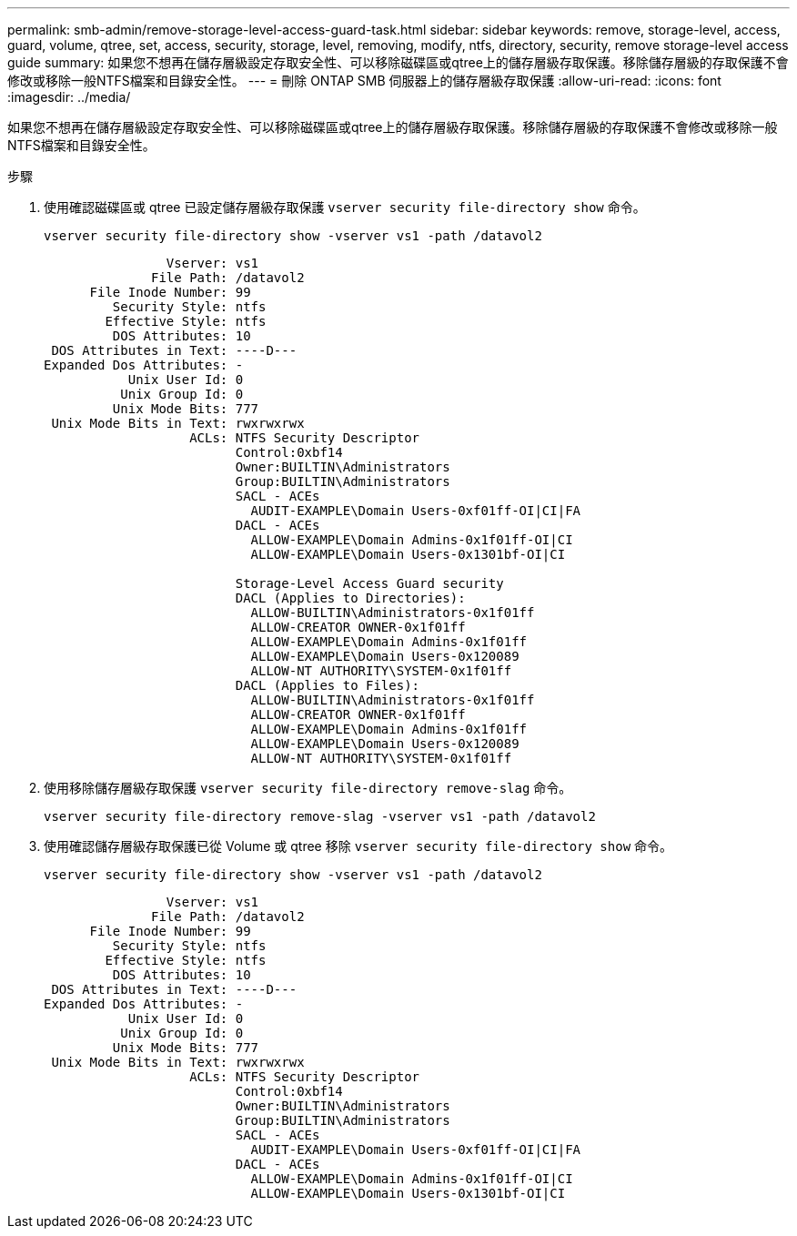 ---
permalink: smb-admin/remove-storage-level-access-guard-task.html 
sidebar: sidebar 
keywords: remove, storage-level, access, guard, volume, qtree, set, access, security, storage, level, removing, modify, ntfs, directory, security, remove storage-level access guide 
summary: 如果您不想再在儲存層級設定存取安全性、可以移除磁碟區或qtree上的儲存層級存取保護。移除儲存層級的存取保護不會修改或移除一般NTFS檔案和目錄安全性。 
---
= 刪除 ONTAP SMB 伺服器上的儲存層級存取保護
:allow-uri-read: 
:icons: font
:imagesdir: ../media/


[role="lead"]
如果您不想再在儲存層級設定存取安全性、可以移除磁碟區或qtree上的儲存層級存取保護。移除儲存層級的存取保護不會修改或移除一般NTFS檔案和目錄安全性。

.步驟
. 使用確認磁碟區或 qtree 已設定儲存層級存取保護 `vserver security file-directory show` 命令。
+
`vserver security file-directory show -vserver vs1 -path /datavol2`

+
[listing]
----

                Vserver: vs1
              File Path: /datavol2
      File Inode Number: 99
         Security Style: ntfs
        Effective Style: ntfs
         DOS Attributes: 10
 DOS Attributes in Text: ----D---
Expanded Dos Attributes: -
           Unix User Id: 0
          Unix Group Id: 0
         Unix Mode Bits: 777
 Unix Mode Bits in Text: rwxrwxrwx
                   ACLs: NTFS Security Descriptor
                         Control:0xbf14
                         Owner:BUILTIN\Administrators
                         Group:BUILTIN\Administrators
                         SACL - ACEs
                           AUDIT-EXAMPLE\Domain Users-0xf01ff-OI|CI|FA
                         DACL - ACEs
                           ALLOW-EXAMPLE\Domain Admins-0x1f01ff-OI|CI
                           ALLOW-EXAMPLE\Domain Users-0x1301bf-OI|CI

                         Storage-Level Access Guard security
                         DACL (Applies to Directories):
                           ALLOW-BUILTIN\Administrators-0x1f01ff
                           ALLOW-CREATOR OWNER-0x1f01ff
                           ALLOW-EXAMPLE\Domain Admins-0x1f01ff
                           ALLOW-EXAMPLE\Domain Users-0x120089
                           ALLOW-NT AUTHORITY\SYSTEM-0x1f01ff
                         DACL (Applies to Files):
                           ALLOW-BUILTIN\Administrators-0x1f01ff
                           ALLOW-CREATOR OWNER-0x1f01ff
                           ALLOW-EXAMPLE\Domain Admins-0x1f01ff
                           ALLOW-EXAMPLE\Domain Users-0x120089
                           ALLOW-NT AUTHORITY\SYSTEM-0x1f01ff
----
. 使用移除儲存層級存取保護 `vserver security file-directory remove-slag` 命令。
+
`vserver security file-directory remove-slag -vserver vs1 -path /datavol2`

. 使用確認儲存層級存取保護已從 Volume 或 qtree 移除 `vserver security file-directory show` 命令。
+
`vserver security file-directory show -vserver vs1 -path /datavol2`

+
[listing]
----

                Vserver: vs1
              File Path: /datavol2
      File Inode Number: 99
         Security Style: ntfs
        Effective Style: ntfs
         DOS Attributes: 10
 DOS Attributes in Text: ----D---
Expanded Dos Attributes: -
           Unix User Id: 0
          Unix Group Id: 0
         Unix Mode Bits: 777
 Unix Mode Bits in Text: rwxrwxrwx
                   ACLs: NTFS Security Descriptor
                         Control:0xbf14
                         Owner:BUILTIN\Administrators
                         Group:BUILTIN\Administrators
                         SACL - ACEs
                           AUDIT-EXAMPLE\Domain Users-0xf01ff-OI|CI|FA
                         DACL - ACEs
                           ALLOW-EXAMPLE\Domain Admins-0x1f01ff-OI|CI
                           ALLOW-EXAMPLE\Domain Users-0x1301bf-OI|CI
----


